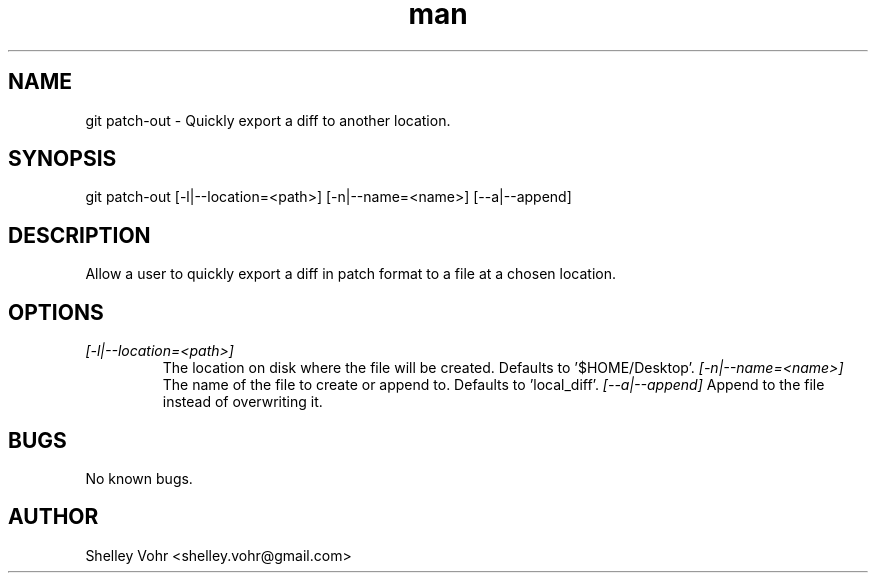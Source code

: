 .\" Manpage for git-patch-out
.TH man 1 "November 2019" "1.0" "git patch-out man page"
.SH NAME
git patch-out \- Quickly export a diff to another location.
.SH SYNOPSIS
git patch-out [-l|--location=<path>] [-n|--name=<name>] [--a|--append]
.SH DESCRIPTION
Allow a user to quickly export a diff in patch format to a file at a chosen location.
.SH OPTIONS
.TP
.I [-l|--location=<path>]
The location on disk where the file will be created. Defaults to '$HOME/Desktop'.
.I  [-n|--name=<name>]
The name of the file to create or append to. Defaults to 'local_diff'.
.I  [--a|--append]
Append to the file instead of overwriting it.
.SH BUGS
No known bugs.
.SH AUTHOR
Shelley Vohr <shelley.vohr@gmail.com>